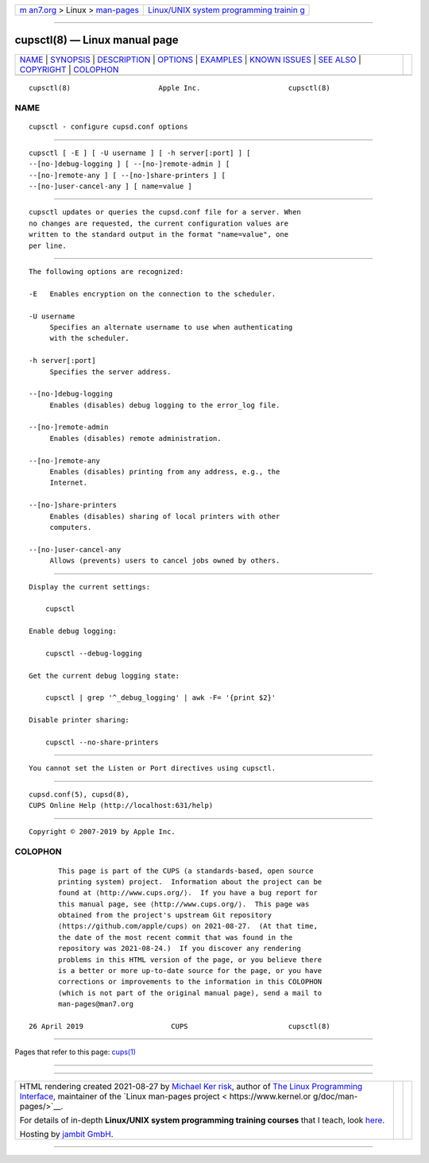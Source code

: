 .. container:: page-top

.. container:: nav-bar

   +----------------------------------+----------------------------------+
   | `m                               | `Linux/UNIX system programming   |
   | an7.org <../../../index.html>`__ | trainin                          |
   | > Linux >                        | g <http://man7.org/training/>`__ |
   | `man-pages <../index.html>`__    |                                  |
   +----------------------------------+----------------------------------+

--------------

cupsctl(8) — Linux manual page
==============================

+-----------------------------------+-----------------------------------+
| `NAME <#NAME>`__ \|               |                                   |
| `SYNOPSIS <#SYNOPSIS>`__ \|       |                                   |
| `DESCRIPTION <#DESCRIPTION>`__ \| |                                   |
| `OPTIONS <#OPTIONS>`__ \|         |                                   |
| `EXAMPLES <#EXAMPLES>`__ \|       |                                   |
| `KNOWN ISSUES <#KNOWN_ISSUES>`__  |                                   |
| \| `SEE ALSO <#SEE_ALSO>`__ \|    |                                   |
| `COPYRIGHT <#COPYRIGHT>`__ \|     |                                   |
| `COLOPHON <#COLOPHON>`__          |                                   |
+-----------------------------------+-----------------------------------+
| .. container:: man-search-box     |                                   |
+-----------------------------------+-----------------------------------+

::

   cupsctl(8)                     Apple Inc.                     cupsctl(8)

NAME
-------------------------------------------------

::

          cupsctl - configure cupsd.conf options


---------------------------------------------------------

::

          cupsctl [ -E ] [ -U username ] [ -h server[:port] ] [
          --[no-]debug-logging ] [ --[no-]remote-admin ] [
          --[no-]remote-any ] [ --[no-]share-printers ] [
          --[no-]user-cancel-any ] [ name=value ]


---------------------------------------------------------------

::

          cupsctl updates or queries the cupsd.conf file for a server. When
          no changes are requested, the current configuration values are
          written to the standard output in the format "name=value", one
          per line.


-------------------------------------------------------

::

          The following options are recognized:

          -E   Enables encryption on the connection to the scheduler.

          -U username
               Specifies an alternate username to use when authenticating
               with the scheduler.

          -h server[:port]
               Specifies the server address.

          --[no-]debug-logging
               Enables (disables) debug logging to the error_log file.

          --[no-]remote-admin
               Enables (disables) remote administration.

          --[no-]remote-any
               Enables (disables) printing from any address, e.g., the
               Internet.

          --[no-]share-printers
               Enables (disables) sharing of local printers with other
               computers.

          --[no-]user-cancel-any
               Allows (prevents) users to cancel jobs owned by others.


---------------------------------------------------------

::

          Display the current settings:

              cupsctl

          Enable debug logging:

              cupsctl --debug-logging

          Get the current debug logging state:

              cupsctl | grep '^_debug_logging' | awk -F= '{print $2}'

          Disable printer sharing:

              cupsctl --no-share-printers


-----------------------------------------------------------------

::

          You cannot set the Listen or Port directives using cupsctl.


---------------------------------------------------------

::

          cupsd.conf(5), cupsd(8),
          CUPS Online Help (http://localhost:631/help)


-----------------------------------------------------------

::

          Copyright © 2007-2019 by Apple Inc.

COLOPHON
---------------------------------------------------------

::

          This page is part of the CUPS (a standards-based, open source
          printing system) project.  Information about the project can be
          found at ⟨http://www.cups.org/⟩.  If you have a bug report for
          this manual page, see ⟨http://www.cups.org/⟩.  This page was
          obtained from the project's upstream Git repository
          ⟨https://github.com/apple/cups⟩ on 2021-08-27.  (At that time,
          the date of the most recent commit that was found in the
          repository was 2021-08-24.)  If you discover any rendering
          problems in this HTML version of the page, or you believe there
          is a better or more up-to-date source for the page, or you have
          corrections or improvements to the information in this COLOPHON
          (which is not part of the original manual page), send a mail to
          man-pages@man7.org

   26 April 2019                     CUPS                        cupsctl(8)

--------------

Pages that refer to this page: `cups(1) <../man1/cups.1.html>`__

--------------

--------------

.. container:: footer

   +-----------------------+-----------------------+-----------------------+
   | HTML rendering        |                       | |Cover of TLPI|       |
   | created 2021-08-27 by |                       |                       |
   | `Michael              |                       |                       |
   | Ker                   |                       |                       |
   | risk <https://man7.or |                       |                       |
   | g/mtk/index.html>`__, |                       |                       |
   | author of `The Linux  |                       |                       |
   | Programming           |                       |                       |
   | Interface <https:     |                       |                       |
   | //man7.org/tlpi/>`__, |                       |                       |
   | maintainer of the     |                       |                       |
   | `Linux man-pages      |                       |                       |
   | project <             |                       |                       |
   | https://www.kernel.or |                       |                       |
   | g/doc/man-pages/>`__. |                       |                       |
   |                       |                       |                       |
   | For details of        |                       |                       |
   | in-depth **Linux/UNIX |                       |                       |
   | system programming    |                       |                       |
   | training courses**    |                       |                       |
   | that I teach, look    |                       |                       |
   | `here <https://ma     |                       |                       |
   | n7.org/training/>`__. |                       |                       |
   |                       |                       |                       |
   | Hosting by `jambit    |                       |                       |
   | GmbH                  |                       |                       |
   | <https://www.jambit.c |                       |                       |
   | om/index_en.html>`__. |                       |                       |
   +-----------------------+-----------------------+-----------------------+

--------------

.. container:: statcounter

   |Web Analytics Made Easy - StatCounter|

.. |Cover of TLPI| image:: https://man7.org/tlpi/cover/TLPI-front-cover-vsmall.png
   :target: https://man7.org/tlpi/
.. |Web Analytics Made Easy - StatCounter| image:: https://c.statcounter.com/7422636/0/9b6714ff/1/
   :class: statcounter
   :target: https://statcounter.com/
